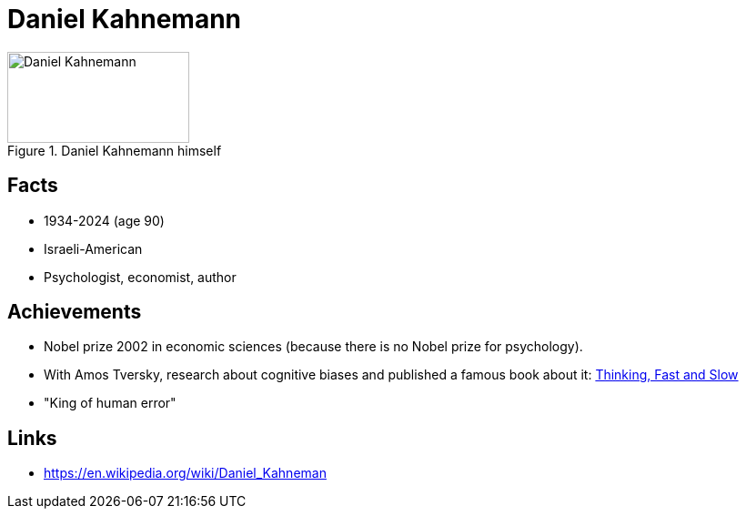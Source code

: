 = Daniel Kahnemann

[#img-kahnemann-daniel]
.Daniel Kahnemann himself
image::kahnemann-daniel.jpg[Daniel Kahnemann,200,100]

== Facts

* 1934-2024 (age 90)
* Israeli-American
* Psychologist, economist, author

== Achievements

* Nobel prize 2002 in economic sciences (because there is no Nobel prize for psychology).
* With Amos Tversky, research about cognitive biases and published a famous book about it: link:https://en.wikipedia.org/wiki/Thinking,_Fast_and_Slow[Thinking, Fast and Slow]
* "King of human error"

== Links

* https://en.wikipedia.org/wiki/Daniel_Kahneman
